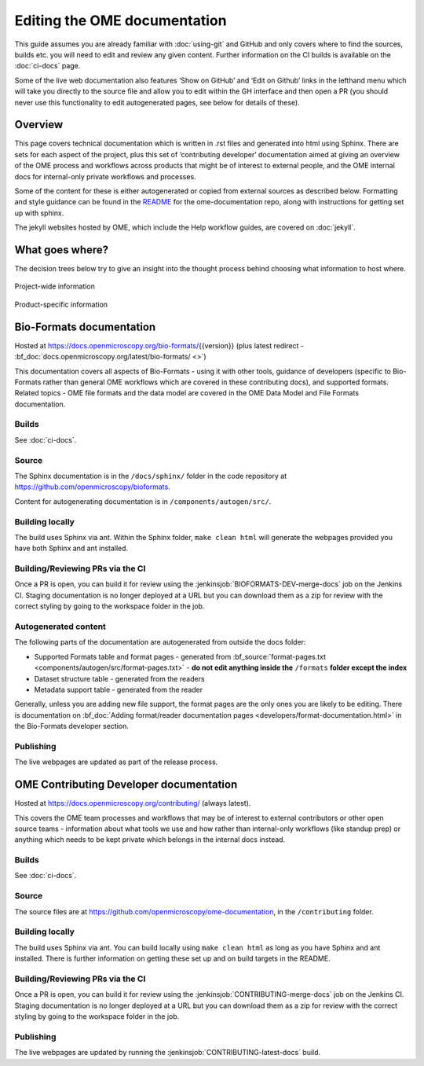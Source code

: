 Editing the OME documentation
=============================

This guide assumes you are already familiar with :doc:`using-git` and GitHub
and only covers where to find the sources, builds etc. you will need to edit
and review any given content. Further information on the CI builds is
available on the :doc:`ci-docs` page.

Some of the live web documentation also features ‘Show on GitHub’ and ‘Edit on
Github’ links in the lefthand menu which will take you directly to the source
file and allow you to edit within the GH interface and then open a PR (you
should never use this functionality to edit autogenerated pages, see below for
details of these).

Overview
--------

This page covers technical documentation which is written in .rst files and
generated into html using Sphinx. There are sets for each aspect of the
project, plus this set of ‘contributing developer’ documentation aimed at
giving an overview of the OME process and workflows across products that might
be of interest to external people, and the OME internal docs for
internal-only private workflows and processes.

Some of the content for these is either autogenerated or copied from external
sources as described below. Formatting and style guidance can be found in the
`README <https://github.com/openmicroscopy/ome-documentation/blob/develop/README.rst>`_
for the ome-documentation repo, along with instructions for getting set up
with sphinx.

The jekyll websites hosted by OME, which include the Help workflow guides, are
covered on :doc:`jekyll`.

What goes where?
----------------

The decision trees below try to give an insight into the thought process
behind choosing what information to host where.

.. figure:: /images/project-decision-tree.png
    :align: center
    :alt: Project-wide information can be hosted privately in the internal
          docs or gdocs or publicly in this documentation or on the blog for
          news-worthy items
    
    Project-wide information

.. figure:: /images/product-decision-tree.png
    :align: center
    :alt: Product-specific information can be hosted in the sphinx docs or
          help site for instructions and how-tos while the website and/or blog
          can be used to highlight features and give an overview of
          functionality

    Product-specific information

Bio-Formats documentation
-------------------------

Hosted at `<https://docs.openmicroscopy.org/bio-formats/>`_\{{version}} (plus
latest redirect - :bf_doc:`docs.openmicroscopy.org/latest/bio-formats/ <>`)

This documentation covers all aspects of Bio-Formats - using it with other
tools, guidance of developers (specific to Bio-Formats rather than general OME
workflows which are covered in these contributing docs), and supported
formats. Related topics - OME file formats and the data model are covered in
the OME Data Model and File Formats documentation.

Builds
^^^^^^

See :doc:`ci-docs`.

Source
^^^^^^

The Sphinx documentation is in the ``/docs/sphinx/`` folder in the code
repository at `<https://github.com/openmicroscopy/bioformats>`_.

Content for autogenerating documentation is in ``/components/autogen/src/``.

Building locally
^^^^^^^^^^^^^^^^

The build uses Sphinx via ant. Within the Sphinx folder, ``make clean html``
will generate the webpages provided you have both Sphinx and ant installed.

Building/Reviewing PRs via the CI
^^^^^^^^^^^^^^^^^^^^^^^^^^^^^^^^^

Once a PR is open, you can build it for review using the
:jenkinsjob:`BIOFORMATS-DEV-merge-docs` job on
the Jenkins CI. Staging documentation is no longer deployed at a URL but you
can download them as a zip for review with the correct styling by going to the
workspace folder in the job.

Autogenerated content
^^^^^^^^^^^^^^^^^^^^^

The following parts of the documentation are autogenerated from outside the
docs folder:

- Supported Formats table and format pages - generated from 
  :bf_source:`format-pages.txt <components/autogen/src/format-pages.txt>` - 
  **do not edit anything inside the** ``/formats`` **folder except the index**
- Dataset structure table - generated from the readers
- Metadata support table - generated from the reader

Generally, unless you are adding new file support, the format pages are the
only ones you are likely to be editing. There is documentation on :bf_doc:`Adding format/reader documentation pages <developers/format-documentation.html>` in the Bio-Formats developer section.

Publishing
^^^^^^^^^^

The live webpages are updated as part of the release process.

OME Contributing Developer documentation
----------------------------------------

Hosted at `<https://docs.openmicroscopy.org/contributing/>`_ (always latest).

This covers the OME team processes and workflows that may be of interest to
external contributors or other open source teams - information about what
tools we use and how rather than internal-only workflows (like standup prep)
or anything which needs to be kept private which belongs in the internal docs
instead.

Builds
^^^^^^

See :doc:`ci-docs`.

Source
^^^^^^

The source files are at `<https://github.com/openmicroscopy/ome-documentation>`_, in the
``/contributing`` folder.

Building locally
^^^^^^^^^^^^^^^^

The build uses Sphinx via ant. You can build locally using ``make clean html``
as long as you have Sphinx and ant installed. There is further information on
getting these set up and on build targets in the README.

Building/Reviewing PRs via the CI
^^^^^^^^^^^^^^^^^^^^^^^^^^^^^^^^^

Once a PR is open, you can build it for review using the
:jenkinsjob:`CONTRIBUTING-merge-docs` job on the Jenkins CI. Staging
documentation is no longer deployed at a URL but you can download them as a
zip for review with the correct styling by going to the workspace folder in
the job.

Publishing
^^^^^^^^^^

The live webpages are updated by running the
:jenkinsjob:`CONTRIBUTING-latest-docs` build.

